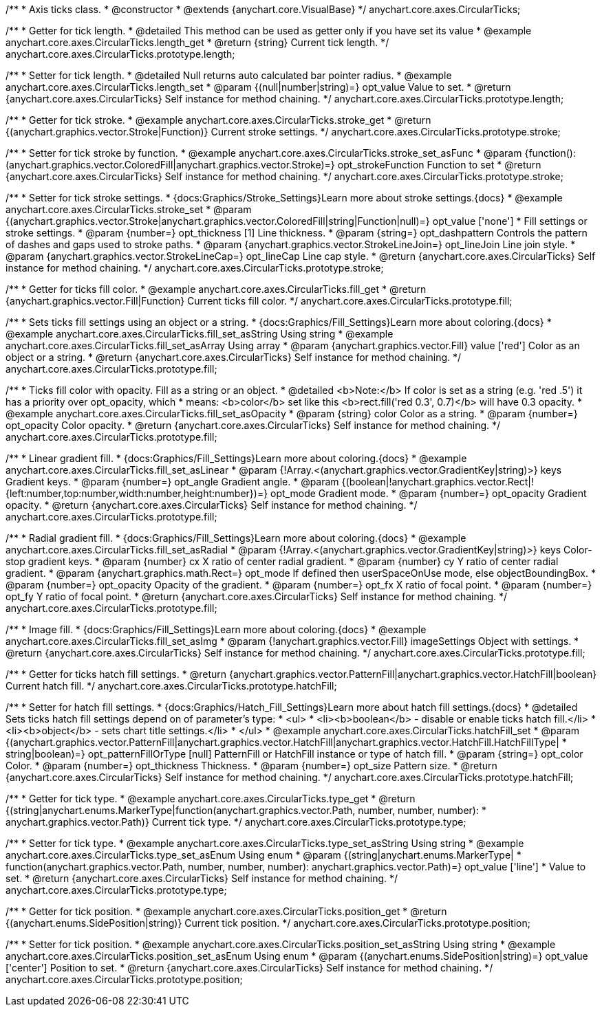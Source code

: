 /**
 * Axis ticks class.
 * @constructor
 * @extends {anychart.core.VisualBase}
 */
anychart.core.axes.CircularTicks;


//----------------------------------------------------------------------------------------------------------------------
//
//  anychart.core.axes.CircularTicks.prototype.length;
//
//----------------------------------------------------------------------------------------------------------------------

/**
 * Getter for tick length.
 * @detailed This method can be used as getter only if you have set its value
 * @example anychart.core.axes.CircularTicks.length_get
 * @return {string} Current tick length.
 */
anychart.core.axes.CircularTicks.prototype.length;

/**
 * Setter for tick length.
 * @detailed Null returns auto calculated bar pointer radius.
 * @example anychart.core.axes.CircularTicks.length_set
 * @param {(null|number|string)=} opt_value Value to set.
 * @return {anychart.core.axes.CircularTicks} Self instance for method chaining.
 */
anychart.core.axes.CircularTicks.prototype.length;


//----------------------------------------------------------------------------------------------------------------------
//
//  anychart.core.axes.CircularTicks.prototype.stroke;
//
//----------------------------------------------------------------------------------------------------------------------

/**
 * Getter for tick stroke.
 * @example anychart.core.axes.CircularTicks.stroke_get
 * @return {(anychart.graphics.vector.Stroke|Function)} Current stroke settings.
 */
anychart.core.axes.CircularTicks.prototype.stroke;

/**
 * Setter for tick stroke by function.
 * @example anychart.core.axes.CircularTicks.stroke_set_asFunc
 * @param {function():(anychart.graphics.vector.ColoredFill|anychart.graphics.vector.Stroke)=} opt_strokeFunction Function to set
 * @return {anychart.core.axes.CircularTicks} Self instance for method chaining.
 */
anychart.core.axes.CircularTicks.prototype.stroke;

/**
 * Setter for tick stroke settings.
 * {docs:Graphics/Stroke_Settings}Learn more about stroke settings.{docs}
 * @example anychart.core.axes.CircularTicks.stroke_set
 * @param {(anychart.graphics.vector.Stroke|anychart.graphics.vector.ColoredFill|string|Function|null)=} opt_value ['none']
 * Fill settings or stroke settings.
 * @param {number=} opt_thickness [1] Line thickness.
 * @param {string=} opt_dashpattern Controls the pattern of dashes and gaps used to stroke paths.
 * @param {anychart.graphics.vector.StrokeLineJoin=} opt_lineJoin Line join style.
 * @param {anychart.graphics.vector.StrokeLineCap=} opt_lineCap Line cap style.
 * @return {anychart.core.axes.CircularTicks} Self instance for method chaining.
 */
anychart.core.axes.CircularTicks.prototype.stroke;


//----------------------------------------------------------------------------------------------------------------------
//
//  anychart.core.axes.CircularTicks.prototype.fill;
//
//----------------------------------------------------------------------------------------------------------------------

/**
 * Getter for ticks fill color.
 * @example anychart.core.axes.CircularTicks.fill_get
 * @return {anychart.graphics.vector.Fill|Function} Current ticks fill color.
 */
anychart.core.axes.CircularTicks.prototype.fill;

/**
 * Sets ticks fill settings using an object or a string.
 * {docs:Graphics/Fill_Settings}Learn more about coloring.{docs}
 * @example anychart.core.axes.CircularTicks.fill_set_asString Using string
 * @example anychart.core.axes.CircularTicks.fill_set_asArray Using array
 * @param {anychart.graphics.vector.Fill} value ['red'] Color as an object or a string.
 * @return {anychart.core.axes.CircularTicks} Self instance for method chaining.
 */
anychart.core.axes.CircularTicks.prototype.fill;

/**
 * Ticks fill color with opacity. Fill as a string or an object.
 * @detailed <b>Note:</b> If color is set as a string (e.g. 'red .5') it has a priority over opt_opacity, which
 * means: <b>color</b> set like this <b>rect.fill('red 0.3', 0.7)</b> will have 0.3 opacity.
 * @example anychart.core.axes.CircularTicks.fill_set_asOpacity
 * @param {string} color Color as a string.
 * @param {number=} opt_opacity Color opacity.
 * @return {anychart.core.axes.CircularTicks} Self instance for method chaining.
 */
anychart.core.axes.CircularTicks.prototype.fill;

/**
 * Linear gradient fill.
 * {docs:Graphics/Fill_Settings}Learn more about coloring.{docs}
 * @example anychart.core.axes.CircularTicks.fill_set_asLinear
 * @param {!Array.<(anychart.graphics.vector.GradientKey|string)>} keys Gradient keys.
 * @param {number=} opt_angle Gradient angle.
 * @param {(boolean|!anychart.graphics.vector.Rect|!{left:number,top:number,width:number,height:number})=} opt_mode Gradient mode.
 * @param {number=} opt_opacity Gradient opacity.
 * @return {anychart.core.axes.CircularTicks} Self instance for method chaining.
 */
anychart.core.axes.CircularTicks.prototype.fill;

/**
 * Radial gradient fill.
 * {docs:Graphics/Fill_Settings}Learn more about coloring.{docs}
 * @example anychart.core.axes.CircularTicks.fill_set_asRadial
 * @param {!Array.<(anychart.graphics.vector.GradientKey|string)>} keys Color-stop gradient keys.
 * @param {number} cx X ratio of center radial gradient.
 * @param {number} cy Y ratio of center radial gradient.
 * @param {anychart.graphics.math.Rect=} opt_mode If defined then userSpaceOnUse mode, else objectBoundingBox.
 * @param {number=} opt_opacity Opacity of the gradient.
 * @param {number=} opt_fx X ratio of focal point.
 * @param {number=} opt_fy Y ratio of focal point.
 * @return {anychart.core.axes.CircularTicks} Self instance for method chaining.
 */
anychart.core.axes.CircularTicks.prototype.fill;

/**
 * Image fill.
 * {docs:Graphics/Fill_Settings}Learn more about coloring.{docs}
 * @example anychart.core.axes.CircularTicks.fill_set_asImg
 * @param {!anychart.graphics.vector.Fill} imageSettings Object with settings.
 * @return {anychart.core.axes.CircularTicks} Self instance for method chaining.
 */
anychart.core.axes.CircularTicks.prototype.fill;


//----------------------------------------------------------------------------------------------------------------------
//
//  anychart.core.axes.CircularTicks.prototype.hatchFill;
//
//----------------------------------------------------------------------------------------------------------------------
/**
 * Getter for ticks hatch fill settings.
 * @return {anychart.graphics.vector.PatternFill|anychart.graphics.vector.HatchFill|boolean} Current hatch fill.
 */
anychart.core.axes.CircularTicks.prototype.hatchFill;

/**
 * Setter for hatch fill settings.
 * {docs:Graphics/Hatch_Fill_Settings}Learn more about hatch fill settings.{docs}
 * @detailed Sets ticks hatch fill settings depend on of parameter's type:
 * <ul>
 *   <li><b>boolean</b> - disable or enable ticks hatch fill.</li>
 *   <li><b>object</b> - sets chart title settings.</li>
 * </ul>
 * @example anychart.core.axes.CircularTicks.hatchFill_set
 * @param {(anychart.graphics.vector.PatternFill|anychart.graphics.vector.HatchFill|anychart.graphics.vector.HatchFill.HatchFillType|
 * string|boolean)=} opt_patternFillOrType [null] PatternFill or HatchFill instance or type of hatch fill.
 * @param {string=} opt_color Color.
 * @param {number=} opt_thickness Thickness.
 * @param {number=} opt_size Pattern size.
 * @return {anychart.core.axes.CircularTicks} Self instance for method chaining.
 */
anychart.core.axes.CircularTicks.prototype.hatchFill;


//----------------------------------------------------------------------------------------------------------------------
//
//  anychart.core.axes.CircularTicks.prototype.type;
//
//----------------------------------------------------------------------------------------------------------------------

/**
 * Getter for tick type.
 * @example anychart.core.axes.CircularTicks.type_get
 * @return {(string|anychart.enums.MarkerType|function(anychart.graphics.vector.Path, number, number, number):
 * anychart.graphics.vector.Path)} Current tick type.
 */
anychart.core.axes.CircularTicks.prototype.type;

/**
 * Setter for tick type.
 * @example anychart.core.axes.CircularTicks.type_set_asString Using string
 * @example anychart.core.axes.CircularTicks.type_set_asEnum Using enum
 * @param {(string|anychart.enums.MarkerType|
 * function(anychart.graphics.vector.Path, number, number, number): anychart.graphics.vector.Path)=} opt_value ['line']
 * Value to set.
 * @return {anychart.core.axes.CircularTicks} Self instance for method chaining.
 */
anychart.core.axes.CircularTicks.prototype.type;


//----------------------------------------------------------------------------------------------------------------------
//
//  anychart.core.axes.CircularTicks.prototype.position;
//
//----------------------------------------------------------------------------------------------------------------------

/**
 * Getter for tick position.
 * @example anychart.core.axes.CircularTicks.position_get
 * @return {(anychart.enums.SidePosition|string)} Current tick position.
 */
anychart.core.axes.CircularTicks.prototype.position;

/**
 * Setter for tick position.
 * @example anychart.core.axes.CircularTicks.position_set_asString Using string
 * @example anychart.core.axes.CircularTicks.position_set_asEnum Using enum
 * @param {(anychart.enums.SidePosition|string)=} opt_value ['center'] Position to set.
 * @return {anychart.core.axes.CircularTicks} Self instance for method chaining.
 */
anychart.core.axes.CircularTicks.prototype.position;

